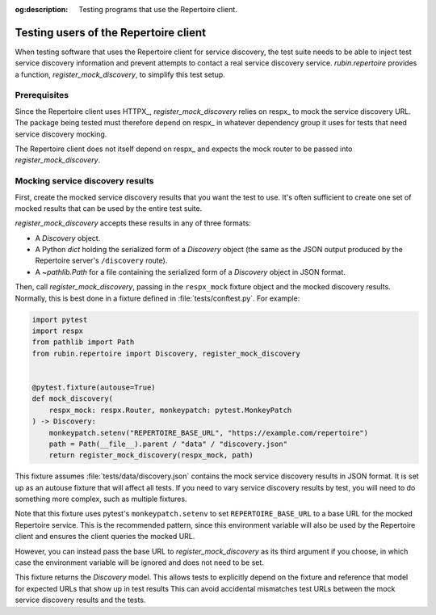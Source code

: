 :og:description: Testing programs that use the Repertoire client.

.. py:currentmodule:: rubin.repertoire

######################################
Testing users of the Repertoire client
######################################

When testing software that uses the Repertoire client for service discovery, the test suite needs to be able to inject test service discovery information and prevent attempts to contact a real service discovery service.
`rubin.repertoire` provides a function, `register_mock_discovery`, to simplify this test setup.

Prerequisites
=============

Since the Repertoire client uses HTTPX_, `register_mock_discovery` relies on respx_ to mock the service discovery URL.
The package being tested must therefore depend on respx_ in whatever dependency group it uses for tests that need service discovery mocking.

The Repertoire client does not itself depend on respx_ and expects the mock router to be passed into `register_mock_discovery`.

Mocking service discovery results
=================================

First, create the mocked service discovery results that you want the test to use.
It's often sufficient to create one set of mocked results that can be used by the entire test suite.

`register_mock_discovery` accepts these results in any of three formats:

- A `Discovery` object.
- A Python `dict` holding the serialized form of a `Discovery` object (the same as the JSON output produced by the Repertoire server's ``/discovery`` route).
- A `~pathlib.Path` for a file containing the serialized form of a `Discovery` object in JSON format.

Then, call `register_mock_discovery`, passing in the ``respx_mock`` fixture object and the mocked discovery results.
Normally, this is best done in a fixture defined in :file:`tests/conftest.py`.
For example:

.. code-block:: python

   import pytest
   import respx
   from pathlib import Path
   from rubin.repertoire import Discovery, register_mock_discovery


   @pytest.fixture(autouse=True)
   def mock_discovery(
       respx_mock: respx.Router, monkeypatch: pytest.MonkeyPatch
   ) -> Discovery:
       monkeypatch.setenv("REPERTOIRE_BASE_URL", "https://example.com/repertoire")
       path = Path(__file__).parent / "data" / "discovery.json"
       return register_mock_discovery(respx_mock, path)

This fixture assumes :file:`tests/data/discovery.json` contains the mock service discovery results in JSON format.
It is set up as an autouse fixture that will affect all tests.
If you need to vary service discovery results by test, you will need to do something more complex, such as multiple fixtures.

Note that this fixture uses pytest's ``monkeypatch.setenv`` to set ``REPERTOIRE_BASE_URL`` to a base URL for the mocked Repertoire service.
This is the recommended pattern, since this environment variable will also be used by the Repertoire client and ensures the client queries the mocked URL.

However, you can instead pass the base URL to `register_mock_discovery` as its third argument if you choose, in which case the environment variable will be ignored and does not need to be set.

This fixture returns the `Discovery` model.
This allows tests to explicitly depend on the fixture and reference that model for expected URLs that show up in test results
This can avoid accidental mismatches test URLs between the mock service discovery results and the tests.
